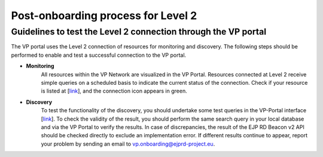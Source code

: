 Post-onboarding process for Level 2
-----------------------------------


Guidelines to test the Level 2 connection through the VP portal
~~~~~~~~~~~~~~~~~~~~~~~~~~~~~~~~~~~~~~~~~~~~~~~~~~~~~~~~~~~~~~~


The VP portal uses the Level 2 connection of resources for monitoring and discovery. The following steps should be performed to enable and test a successful connection to the VP portal.

* **Monitoring**
    All resources within the VP Network are visualized in the VP Portal. Resources connected at Level 2 receive simple queries on a scheduled basis to indicate the current status of the connection. Check if your resource is listed at [`link <https://vp.ejprarediseases.org/discovery/sources>`__], and the connection icon appears in green.

* **Discovery**
    To test the functionality of the discovery, you should undertake some test queries in the VP-Portal interface [`link <https://vp.ejprarediseases.org/discovery>`__]. To check the validity of the result, you should perform the same search query in your local database and via the VP Portal to verify the results. In case of discrepancies, the result of the EJP RD Beacon v2 API should be checked directly to exclude an implementation error. If different results continue to appear, report your problem by sending an email to `vp.onboarding@ejprd-project.eu <mailto:vp.onboarding@ejprd-project.eu>`_.
